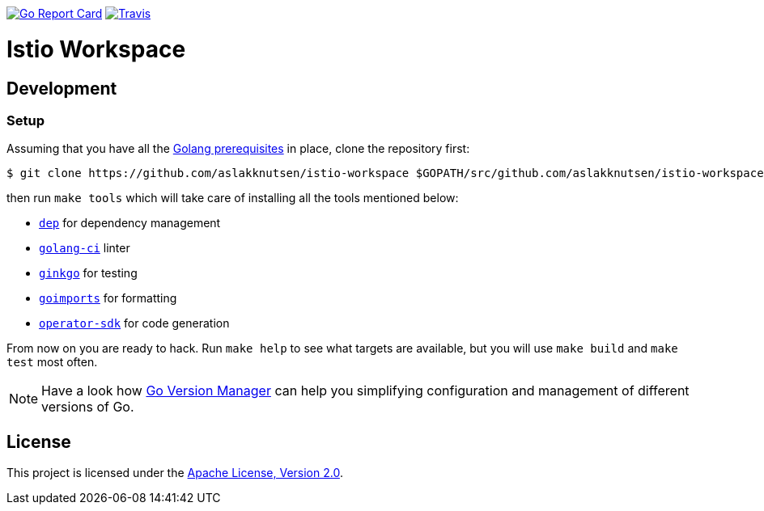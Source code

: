image:https://goreportcard.com/badge/github.com/aslakknutsen/istio-workspace["Go Report Card", link="https://goreportcard.com/report/github.com/aslakknutsen/istio-workspace"]
image:https://travis-ci.org/aslakknutsen/istio-workspace.svg["Travis", link="https://travis-ci.org/aslakknutsen/istio-workspace"]

= Istio Workspace

== Development

=== Setup

Assuming that you have all the link:https://golang.org/doc/install[Golang prerequisites] in place, clone the repository first:

[source,bash]
----
$ git clone https://github.com/aslakknutsen/istio-workspace $GOPATH/src/github.com/aslakknutsen/istio-workspace
----

then run `make tools` which will take care of installing all the tools mentioned below:

* link:https://golang.github.io/dep/[`dep`] for dependency management
* link:https://github.com/golangci/golangci-lint[`golang-ci`] linter
* link:https://github.com/onsi/ginkgo[`ginkgo`] for testing
* link:https://godoc.org/golang.org/x/tools/cmd/goimports[`goimports`] for formatting
* link:https://github.com/operator-framework/operator-sdk[`operator-sdk`] for code generation

From now on you are ready to hack. Run `make help` to see what targets are available, but you will use
`make build` and `make test` most often.

NOTE: Have a look how link:https://github.com/moovweb/gvm[Go Version Manager] can help you simplifying configuration
and management of different versions of Go.

== License

This project is licensed under the link:http://www.apache.org/licenses/[Apache License, Version 2.0].
